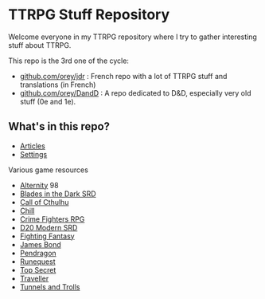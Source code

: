 * TTRPG Stuff Repository

Welcome everyone in my TTRPG repository where I try to gather interesting stuff about TTRPG.

This repo is the 3rd one of the cycle:
- [[https://github.com/orey/jdr][github.com/orey/jdr]] : French repo with a lot of TTRPG stuff and translations (in French)
- [[https://github.com/orey/DandD][github.com/orey/DandD]] : A repo dedicated to D&D, especially very old stuff (0e and 1e).

** What's in this repo?

- [[https://github.com/orey/ttrpg/tree/master/_Articles][Articles]]
- [[https://github.com/orey/ttrpg/tree/master/_Settings][Settings]]

Various game resources
- [[https://github.com/orey/ttrpg/tree/master/Alternity][Alternity]] 98
- [[https://github.com/orey/ttrpg/tree/master/BladesInTheDark-SRD][Blades in the Dark SRD]]
- [[https://github.com/orey/ttrpg/tree/master/CallOfCthulhu][Call of Cthulhu]]
- [[https://github.com/orey/ttrpg/tree/master/Chill][Chill]]
- [[https://github.com/orey/ttrpg/tree/master/CrimeFightersRPG][Crime Fighters RPG]]
- [[https://github.com/orey/ttrpg/tree/master/D20-Modern-SRD][D20 Modern SRD]]
- [[https://github.com/orey/ttrpg/tree/master/FightingFantasy][Fighting Fantasy]]
- [[https://github.com/orey/ttrpg/tree/master/JamesBond][James Bond]]
- [[https://github.com/orey/ttrpg/tree/master/Pendragon][Pendragon]]
- [[https://github.com/orey/ttrpg/tree/master/Runequest][Runequest]]
- [[https://github.com/orey/ttrpg/tree/master/TopSecret][Top Secret]]
- [[https://github.com/orey/ttrpg/tree/master/Traveller][Traveller]]
- [[https://github.com/orey/ttrpg/tree/master/TunnelsAndTrolls][Tunnels and Trolls]]

[[file:logo-orey.png]]



